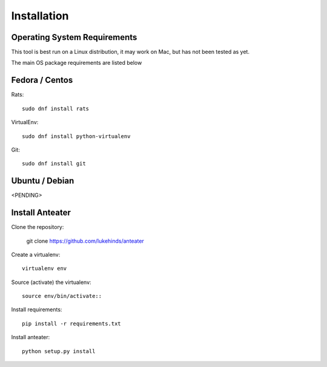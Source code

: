 ============
Installation
============

Operating System Requirements
-----------------------------

This tool is best run on a Linux distribution, it may work on Mac, but has not
been tested as yet.

The main OS package requirements are listed below

Fedora / Centos
---------------

Rats::

    sudo dnf install rats

VirtualEnv::

    sudo dnf install python-virtualenv

Git::

    sudo dnf install git

Ubuntu / Debian
---------------

<PENDING>

Install Anteater
----------------

Clone the repository:

    git clone https://github.com/lukehinds/anteater

Create a virtualenv::

    virtualenv env

Source (activate) the virtualenv::

    source env/bin/activate::

Install requirements::

    pip install -r requirements.txt

Install anteater::

    python setup.py install
